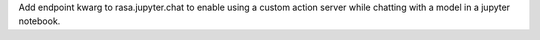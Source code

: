 Add endpoint kwarg to rasa.jupyter.chat to enable using a custom action server while chatting with a model in a jupyter notebook.
